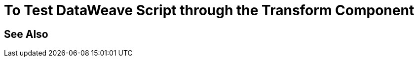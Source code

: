 = To Test DataWeave Script through the Transform Component

// TODO: SHOW HOW TO TEST A SCRIPT WITH THE TRANSFORM COMPONENT


== See Also

